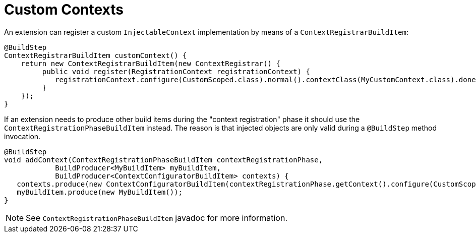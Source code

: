 [id="custom-contexts_{context}"]
= Custom Contexts

An extension can register a custom `InjectableContext` implementation by means of a `ContextRegistrarBuildItem`:

[source,java]
----
@BuildStep
ContextRegistrarBuildItem customContext() {
    return new ContextRegistrarBuildItem(new ContextRegistrar() {
         public void register(RegistrationContext registrationContext) {
            registrationContext.configure(CustomScoped.class).normal().contextClass(MyCustomContext.class).done();
         }
    });
}
----

If an extension needs to produce other build items during the "context registration" phase it should use the `ContextRegistrationPhaseBuildItem` instead.
The reason is that injected objects are only valid during a `@BuildStep` method invocation.

[source,java]
----
@BuildStep
void addContext(ContextRegistrationPhaseBuildItem contextRegistrationPhase,
            BuildProducer<MyBuildItem> myBuildItem,
            BuildProducer<ContextConfiguratorBuildItem> contexts) {
   contexts.produce(new ContextConfiguratorBuildItem(contextRegistrationPhase.getContext().configure(CustomScoped.class).normal().contextClass(MyCustomContext.class)));
   myBuildItem.produce(new MyBuildItem());
}
----

[NOTE,textlabel="Note",name="note"]
====
See `ContextRegistrationPhaseBuildItem` javadoc for more information.
====